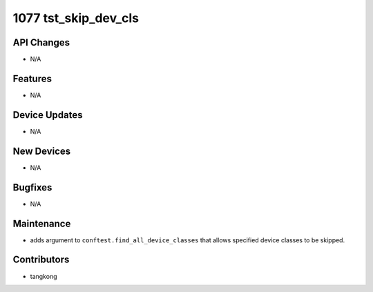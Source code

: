 1077 tst_skip_dev_cls
#####################

API Changes
-----------
- N/A

Features
--------
- N/A

Device Updates
--------------
- N/A

New Devices
-----------
- N/A

Bugfixes
--------
- N/A

Maintenance
-----------
- adds argument to ``conftest.find_all_device_classes`` that allows specified device classes to be skipped.

Contributors
------------
- tangkong
